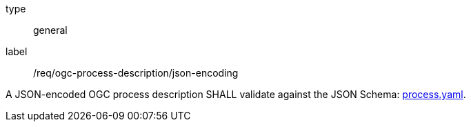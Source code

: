 [[req_ogc-process-description_json-encoding]]
[requirement]
====
[%metadata]
type:: general
label:: /req/ogc-process-description/json-encoding

A JSON-encoded OGC process description SHALL validate against the JSON Schema: https://raw.githubusercontent.com/opengeospatial/ogcapi-processes/master/core/openapi/schemas/process.yaml[process.yaml].
====

